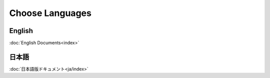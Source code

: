 Choose Languages
=================

English
--------------
:doc:`English Documents<index>`

日本語
--------------
:doc:`日本語版ドキュメント<ja/index>`
